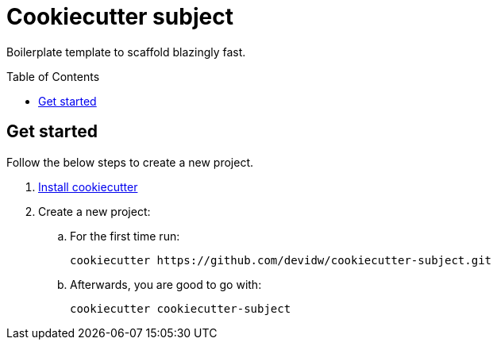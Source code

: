 = Cookiecutter {subject}
:subject: subject
:gh-user-name: devidw
:gh-repo-name: cookiecutter-{subject}
:toc:
:toc-placement!:

Boilerplate template to scaffold blazingly fast.

toc::[]


== Get started

Follow the below steps to create a new project.

. https://github.com/cookiecutter/cookiecutter/blob/master/docs/installation.rst[Install cookiecutter]
. Create a new project:
.. For the first time run:
+
[source,zsh,subs=attributes+]
----
cookiecutter https://github.com/{gh-user-name}/{gh-repo-name}.git
----
.. Afterwards, you are good to go with:
+
[source,zsh,subs=attributes+]
----
cookiecutter {gh-repo-name}
----
